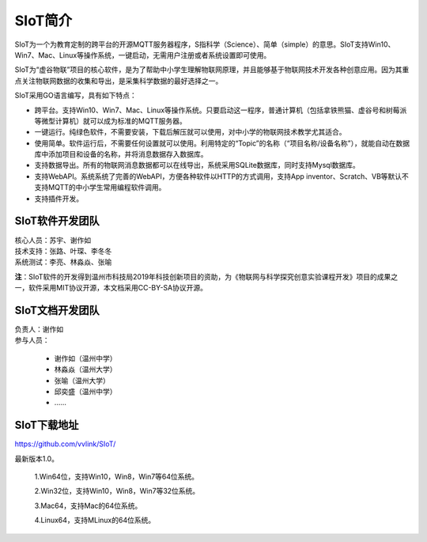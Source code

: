 
SIoT简介
=========================

SIoT为一个为教育定制的跨平台的开源MQTT服务器程序，S指科学（Science）、简单（simple）的意思。SIoT支持Win10、Win7、Mac、Linux等操作系统，一键启动，无需用户注册或者系统设置即可使用。

SIoT为“虚谷物联”项目的核心软件，是为了帮助中小学生理解物联网原理，并且能够基于物联网技术开发各种创意应用。因为其重点关注物联网数据的收集和导出，是采集科学数据的最好选择之一。

SIoT采用GO语言编写，具有如下特点：

- 跨平台。支持Win10、Win7、Mac、Linux等操作系统。只要启动这一程序，普通计算机（包括拿铁熊猫、虚谷号和树莓派等微型计算机）就可以成为标准的MQTT服务器。
- 一键运行。纯绿色软件，不需要安装，下载后解压就可以使用，对中小学的物联网技术教学尤其适合。
- 使用简单。软件运行后，不需要任何设置就可以使用。利用特定的“Topic”的名称（“项目名称/设备名称”），就能自动在数据库中添加项目和设备的名称，并将消息数据存入数据库。
- 支持数据导出。所有的物联网消息数据都可以在线导出，系统采用SQLite数据库，同时支持Mysql数据库。
- 支持WebAPI。系统系统了完善的WebAPI，方便各种软件以HTTP的方式调用，支持App inventor、Scratch、VB等默认不支持MQTT的中小学生常用编程软件调用。
- 支持插件开发。


----------------------
SIoT软件开发团队
----------------------

| 核心人员：苏宇、谢作如

| 技术支持：张路、叶琛、李冬冬

| 系统测试：李亮、林淼焱、张喻


**注**：SIoT软件的开发得到温州市科技局2019年科技创新项目的资助，为《物联网与科学探究创意实验课程开发》项目的成果之一，软件采用MIT协议开源，本文档采用CC-BY-SA协议开源。

-------------------------
SIoT文档开发团队
-------------------------

| 负责人：谢作如
| 参与人员：

    - 谢作如（温州中学）
    - 林淼焱（温州大学）
    - 张喻（温州大学）
    - 邱奕盛（温州中学）
    - ……


-------------------
SIoT下载地址
-------------------

| https://github.com/vvlink/SIoT/

最新版本1.0。

    1.Win64位，支持Win10，Win8，Win7等64位系统。

    2.Win32位，支持Win10，Win8，Win7等32位系统。

    3.Mac64，支持Mac的64位系统。

    4.Linux64，支持MLinux的64位系统。

